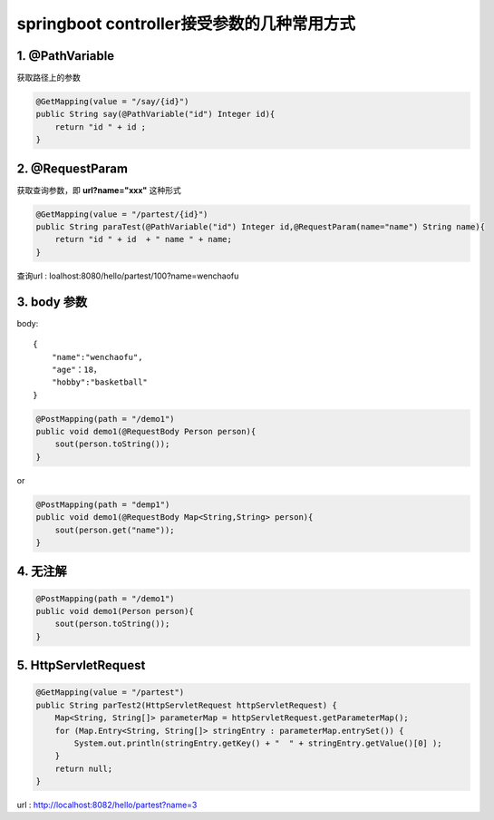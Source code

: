 springboot controller接受参数的几种常用方式
============================================


1. @PathVariable
-------------------------

获取路径上的参数


.. code:: java

    @GetMapping(value = "/say/{id}")
    public String say(@PathVariable("id") Integer id){
        return "id " + id ;
    }

2. @RequestParam
------------------------

获取查询参数，即 **url?name="xxx"** 这种形式

.. code:: java

    @GetMapping(value = "/partest/{id}")
    public String paraTest(@PathVariable("id") Integer id,@RequestParam(name="name") String name){
        return "id " + id  + " name " + name;
    }

查询url : loalhost:8080/hello/partest/100?name=wenchaofu

3. body 参数
-------------------------



body: 

::

    {
        "name":"wenchaofu",
        "age"：18，
        "hobby":"basketball"
    }



.. code:: java

    @PostMapping(path = "/demo1")
    public void demo1(@RequestBody Person person){
        sout(person.toString());
    }

or

.. code:: java

    @PostMapping(path = "demp1")
    public void demo1(@RequestBody Map<String,String> person){
        sout(person.get("name"));
    }


4. 无注解
---------------

.. code:: java

    @PostMapping(path = "/demo1")
    public void demo1(Person person){
        sout(person.toString());
    }

5. HttpServletRequest
-------------------------------

.. code:: java


    @GetMapping(value = "/partest")
    public String parTest2(HttpServletRequest httpServletRequest) {
        Map<String, String[]> parameterMap = httpServletRequest.getParameterMap();
        for (Map.Entry<String, String[]> stringEntry : parameterMap.entrySet()) {
            System.out.println(stringEntry.getKey() + "  " + stringEntry.getValue()[0] );
        }
        return null;
    }



url : http://localhost:8082/hello/partest?name=3